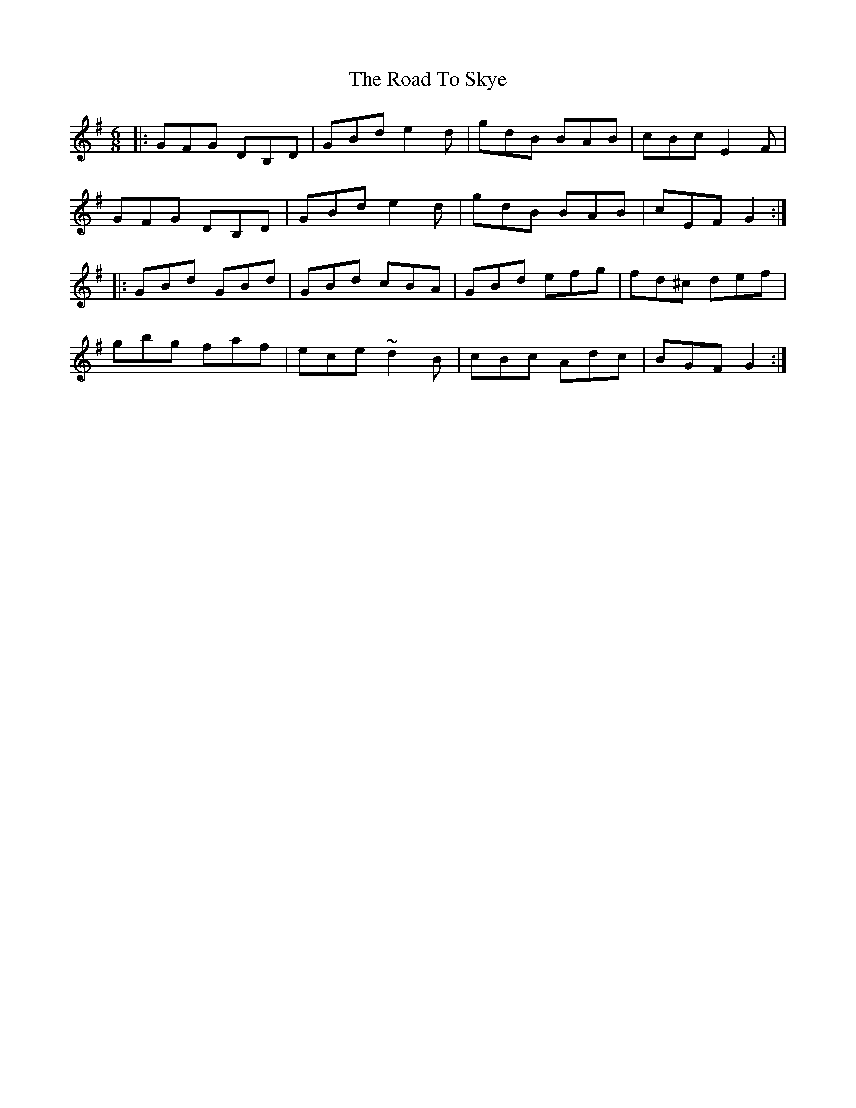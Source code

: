 X: 34793
T: Road To Skye, The
R: jig
M: 6/8
K: Gmajor
|:GFG DB,D|GBd e2 d|gdB BAB|cBc E2 F|
GFG DB,D|GBd e2 d|gdB BAB|cEF G2:|
|:GBd GBd|GBd cBA|GBd efg|fd^c def|
gbg faf|ece ~d2 B|cBc Adc|BGF G2:|

